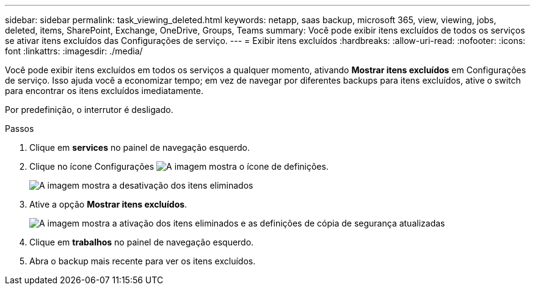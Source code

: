---
sidebar: sidebar 
permalink: task_viewing_deleted.html 
keywords: netapp, saas backup, microsoft 365, view, viewing, jobs, deleted, items, SharePoint, Exchange, OneDrive, Groups, Teams 
summary: Você pode exibir itens excluídos de todos os serviços se ativar itens excluídos das Configurações de serviço. 
---
= Exibir itens excluídos
:hardbreaks:
:allow-uri-read: 
:nofooter: 
:icons: font
:linkattrs: 
:imagesdir: ./media/


[role="lead"]
Você pode exibir itens excluídos em todos os serviços a qualquer momento, ativando *Mostrar itens excluídos* em Configurações de serviço. Isso ajuda você a economizar tempo; em vez de navegar por diferentes backups para itens excluídos, ative o switch para encontrar os itens excluídos imediatamente.

Por predefinição, o interrutor é desligado.

.Passos
. Clique em *services* no painel de navegação esquerdo.
. Clique no ícone Configurações image:settings_icon.gif["A imagem mostra o ícone de definições"].
+
image:show_deleted_items_switch_off.gif["A imagem mostra a desativação dos itens eliminados"]

. Ative a opção *Mostrar itens excluídos*.
+
image:show_deleted_items_switch_on.gif["A imagem mostra a ativação dos itens eliminados e as definições de cópia de segurança atualizadas"]

. Clique em *trabalhos* no painel de navegação esquerdo.
. Abra o backup mais recente para ver os itens excluídos.

